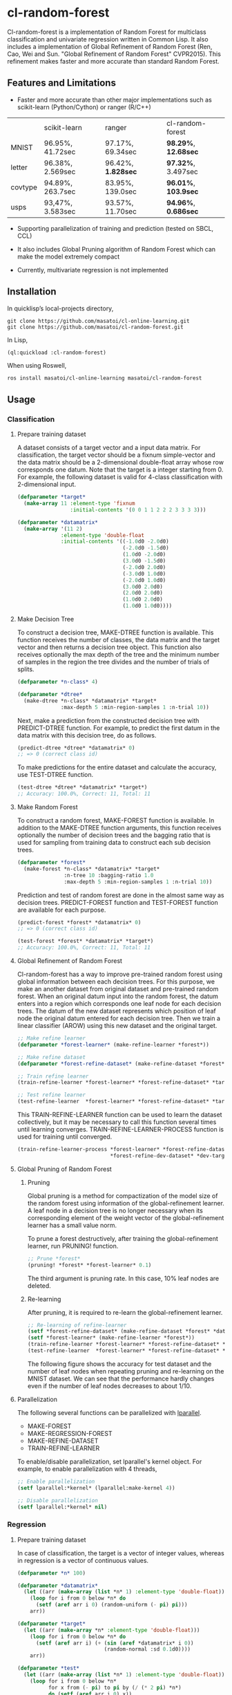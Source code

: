 * cl-random-forest

[[http://quickdocs.org/cl-random-forest/][http://quickdocs.org/badge/cl-random-forest.svg]]
[[https://github.com/masatoi/cl-random-forest/actions?query=workflow%3ACI][https://github.com/masatoi/cl-random-forest/workflows/CI/badge.svg]]


Cl-random-forest is a implementation of Random Forest for multiclass classification and univariate regression written in Common Lisp. It also includes a implementation of Global Refinement of Random Forest (Ren, Cao, Wei and Sun. "Global Refinement of Random Forest" CVPR2015). This refinement makes faster and more accurate than standard Random Forest.

** Features and Limitations

- Faster and more accurate than other major implementations such as scikit-learn (Python/Cython) or ranger (R/C++)

|         | scikit-learn     | ranger           | cl-random-forest |
| MNIST   | 96.95%, 41.72sec | 97.17%, 69.34sec | *98.29%*, *12.68sec* |
| letter  | 96.38%, 2.569sec | 96.42%, *1.828sec* | *97.32%*, 3.497sec |
| covtype | 94.89%, 263.7sec | 83.95%, 139.0sec | *96.01%*, *103.9sec* |
| usps    | 93,47%, 3.583sec | 93.57%, 11.70sec | *94.96%*, *0.686sec* |

- Supporting parallelization of training and prediction (tested on SBCL, CCL)

- It also includes Global Pruning algorithm of Random Forest which can make the model extremely compact

- Currently, multivariate regression is not implemented

** Installation

In quicklisp’s local-projects directory,

#+BEGIN_SRC
git clone https://github.com/masatoi/cl-online-learning.git
git clone https://github.com/masatoi/cl-random-forest.git
#+END_SRC

In Lisp,

#+BEGIN_SRC lisp
(ql:quickload :cl-random-forest)
#+END_SRC

When using Roswell,

#+BEGIN_SRC 
ros install masatoi/cl-online-learning masatoi/cl-random-forest
#+END_SRC

** Usage
*** Classification
**** Prepare training dataset
A dataset consists of a target vector and a input data matrix.
For classification, the target vector should be a fixnum simple-vector and the data matrix should be a 2-dimensional double-float array whose row corresponds one datum.
Note that the target is a integer starting from 0.
For example, the following dataset is valid for 4-class classification with 2-dimensional input.

#+BEGIN_SRC lisp
(defparameter *target*
  (make-array 11 :element-type 'fixnum
                 :initial-contents '(0 0 1 1 2 2 2 3 3 3 3)))

(defparameter *datamatrix*
  (make-array '(11 2)
              :element-type 'double-float
              :initial-contents '((-1.0d0 -2.0d0)
                                  (-2.0d0 -1.5d0)
                                  (1.0d0 -2.0d0)
                                  (3.0d0 -1.5d0)
                                  (-2.0d0 2.0d0)
                                  (-3.0d0 1.0d0)
                                  (-2.0d0 1.0d0)
                                  (3.0d0 2.0d0)
                                  (2.0d0 2.0d0)
                                  (1.0d0 2.0d0)
                                  (1.0d0 1.0d0))))
#+END_SRC

[[./docs/img/clrf-example-simple.png]]

**** Make Decision Tree

To construct a decision tree, MAKE-DTREE function is available. This function receives the number of classes, the data matrix and the target vector and then returns a decision tree object. This function also receives optionally the max depth of the tree and the minimum number of samples in the region the tree divides and the number of trials of splits.

#+BEGIN_SRC lisp
(defparameter *n-class* 4)

(defparameter *dtree*
  (make-dtree *n-class* *datamatrix* *target*
              :max-depth 5 :min-region-samples 1 :n-trial 10))
#+END_SRC

Next, make a prediction from the constructed decision tree with PREDICT-DTREE function. For example, to predict the first datum in the data matrix with this decision tree, do as follows.

#+BEGIN_SRC lisp
(predict-dtree *dtree* *datamatrix* 0)
;; => 0 (correct class id)
#+END_SRC

To make predictions for the entire dataset and calculate the accuracy, use TEST-DTREE function.

#+BEGIN_SRC lisp
(test-dtree *dtree* *datamatrix* *target*)
;; Accuracy: 100.0%, Correct: 11, Total: 11
#+END_SRC

**** Make Random Forest

To construct a random forest, MAKE-FOREST function is available. In addition to the MAKE-DTREE function arguments, this function receives optionally the number of decision trees and the bagging ratio that is used for sampling from training data to construct each sub decision trees.

#+BEGIN_SRC lisp
(defparameter *forest*
  (make-forest *n-class* *datamatrix* *target*
               :n-tree 10 :bagging-ratio 1.0
               :max-depth 5 :min-region-samples 1 :n-trial 10))
#+END_SRC

Prediction and test of random forest are done in the almost same way as decision trees. PREDICT-FOREST function and TEST-FOREST function are available for each purpose.

#+BEGIN_SRC lisp
(predict-forest *forest* *datamatrix* 0)
;; => 0 (correct class id)

(test-forest *forest* *datamatrix* *target*)
;; Accuracy: 100.0%, Correct: 11, Total: 11
#+END_SRC

**** Global Refinement of Random Forest

Cl-random-forest has a way to improve pre-trained random forest using global information between each decision trees.
For this purpose, we make an another dataset from original dataset and pre-trained random forest. 
When an original datum input into the random forest, the datum enters into a region which corresponds one leaf node for each decision trees.
The datum of the new dataset represents which position of leaf node the original datum entered for each decision tree.
Then we train a linear classifier (AROW) using this new dataset and the original target.

#+BEGIN_SRC lisp
;; Make refine learner
(defparameter *forest-learner* (make-refine-learner *forest*))

;; Make refine dataset
(defparameter *forest-refine-dataset* (make-refine-dataset *forest* *datamatrix*))

;; Train refine learner
(train-refine-learner *forest-learner* *forest-refine-dataset* *target*)

;; Test refine learner
(test-refine-learner  *forest-learner* *forest-refine-dataset* *target*)
#+END_SRC

This TRAIN-REFINE-LEARNER function can be used to learn the dataset collectively, but it may be necessary to call this function several times until learning converges. TRAIN-REFINE-LEARNER-PROCESS function is used for training until converged.

#+BEGIN_SRC lisp
(train-refine-learner-process *forest-learner* *forest-refine-dataset* *target*
                              *forest-refine-dev-dataset* *dev-target*)
#+END_SRC

**** Global Pruning of Random Forest

***** Pruning
Global pruning is a method for compactization of the model size of the random forest using information of the global-refinement learner. A leaf node in a decision tree is no longer necessary when its corresponding element of the weight vector of the global-refinement learner has a small value norm.

To prune a forest destructively, after training the global-refinement learner, run PRUNING! function.

#+BEGIN_SRC lisp
;; Prune *forest*
(pruning! *forest* *forest-learner* 0.1)
#+END_SRC

The third argument is pruning rate. In this case, 10% leaf nodes are deleted.

***** Re-learning

After pruning, it is required to re-learn the global-refinement learner.

#+BEGIN_SRC lisp
;; Re-learning of refine-learner
(setf *forest-refine-dataset* (make-refine-dataset *forest* *datamatrix*))
(setf *forest-learner* (make-refine-learner *forest*))
(train-refine-learner *forest-learner* *forest-refine-dataset* *target*)
(test-refine-learner  *forest-learner* *forest-refine-dataset* *target*)
#+END_SRC

The following figure shows the accuracy for test dataset and the number of leaf nodes when repeating pruning and re-learning on the MNIST dataset. We can see that the performance hardly changes even if the number of leaf nodes decreases to about 1/10.

[[./docs/img/clrf-mnist-pruning.png]]

**** Parallelization
The following several functions can be parallelized with [[https://lparallel.org/][lparallel]].

- MAKE-FOREST
- MAKE-REGRESSION-FOREST
- MAKE-REFINE-DATASET
- TRAIN-REFINE-LEARNER

To enable/disable parallelization, set lparallel's kernel object. For example, to enable parallelization with 4 threads,

#+BEGIN_SRC lisp
;; Enable parallelization
(setf lparallel:*kernel* (lparallel:make-kernel 4))

;; Disable parallelization
(setf lparallel:*kernel* nil)
#+END_SRC

*** Regression
**** Prepare training dataset
In case of classification, the target is a vector of integer values, whereas in regression is a vector of continuous values.

#+BEGIN_SRC lisp
(defparameter *n* 100)

(defparameter *datamatrix*
  (let ((arr (make-array (list *n* 1) :element-type 'double-float)))
    (loop for i from 0 below *n* do
      (setf (aref arr i 0) (random-uniform (- pi) pi)))
    arr))

(defparameter *target*
  (let ((arr (make-array *n* :element-type 'double-float)))
    (loop for i from 0 below *n* do
      (setf (aref arr i) (+ (sin (aref *datamatrix* i 0))
                            (random-normal :sd 0.1d0))))
    arr))

(defparameter *test*
  (let ((arr (make-array (list *n* 1) :element-type 'double-float)))
    (loop for i from 0 below *n*
          for x from (- pi) to pi by (/ (* 2 pi) *n*)
          do (setf (aref arr i 0) x))
    arr))

(defparameter *test-target*
  (let ((arr (make-array *n* :element-type 'double-float)))
    (loop for i from 0 below *n* do
      (setf (aref arr i) (sin (aref *test* i 0))))
    arr))
#+END_SRC

**** Make Regression Tree

#+BEGIN_SRC lisp
;; Make regression tree
(defparameter *rtree*
  (make-rtree *datamatrix* *target* :max-depth 5 :min-region-samples 5 :n-trial 10))

;; Testing
(test-rtree *rtree* *test* *test-target*)
; RMSE: 0.09220732459820888d0

;; Make a prediction for first data point of test dataset
(predict-rtree *rtree* *test* 0)
; => -0.08374452528780077d0
#+END_SRC

**** Make Random Forest for Regression

#+BEGIN_SRC lisp
;; Make regression tree forest
(defparameter *rforest*
  (make-regression-forest *datamatrix* *target*
                          :n-tree 100 :bagging-ratio 0.6
                          :max-depth 5 :min-region-samples 5 :n-trial 10))

;; Testing
(test-regression-forest *rforest* *test* *test-target*)
; RMSE: 0.05006872795207973d0

;; Make a prediction for first data point of test dataset
(predict-regression-forest *rforest* *test* 0)
; => -0.16540771296145781d0
#+END_SRC

[[./docs/img/clrf-regression.png]]

** Author
Satoshi Imai (satoshi.imai@gmail.com)

** Licence
This software is released under the MIT License, see LICENSE.txt.
